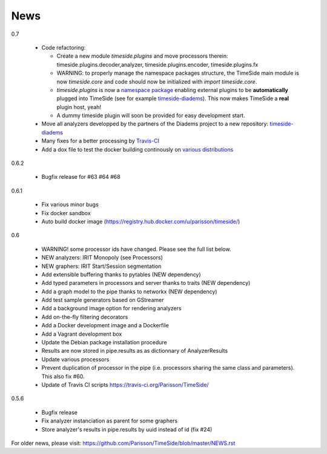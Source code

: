 News
=====

0.7

 * Code refactoring:

   - Create a new module `timeside.plugins` and move processors therein: timeside.plugins.decoder,analyzer, timeside.plugins.encoder, timeside.plugins.fx
   - WARNING: to properly manage the namespace packages structure, the TimeSide main module is now `timeside.core` and code should now be initialized with `import timeside.core`.
   - `timeside.plugins` is now a `namespace package <https://pythonhosted.org/setuptools/setuptools.html#namespace-packages>`_ enabling external plugins to be **automatically** plugged into TimeSide (see for example `timeside-diadems <https://github.com/ANR-DIADEMS/timeside-diadems>`_). This now makes TimeSide a **real** plugin host, yeah!
   - A dummy timeside plugin will soon be provided for easy development start.

 * Move all analyzers developped by the partners of the Diadems project to a new repository: `timeside-diadems <https://github.com/ANR-DIADEMS/timeside-diadems>`_
 * Many fixes for a better processing by `Travis-CI <https://travis-ci.org/Parisson/TimeSide>`_
 * Add a dox file to test the docker building continously on `various distributions <https://github.com/Parisson/Docker>`_

0.6.2

  * Bugfix release for #63 #64 #68

0.6.1

  * Fix various minor bugs
  * Fix docker sandbox
  * Auto build docker image (https://registry.hub.docker.com/u/parisson/timeside/)

0.6

  * WARNING! some processor ids have changed. Please see the full list below.
  * NEW analyzers: IRIT Monopoly (see Processors)
  * NEW graphers: IRIT Start/Session segmentation
  * Add extensible buffering thanks to pytables (NEW dependency)
  * Add typed parameters in processors and server thanks to traits (NEW dependency)
  * Add a graph model to the pipe thanks to networkx (NEW dependency)
  * Add test sample generators based on GStreamer
  * Add a background image option for rendering analyzers
  * Add on-the-fly filtering decorators
  * Add a Docker development image and a Dockerfile
  * Add a Vagrant development box
  * Update the Debian package installation procedure
  * Results are now stored in pipe.results as as dictionnary of AnalyzerResults
  * Update various processors
  * Prevent duplication of processor in the pipe (i.e. processors sharing the same class and parameters). This also fix #60.
  * Update of Travis CI scripts https://travis-ci.org/Parisson/TimeSide/

0.5.6

  * Bugfix release
  * Fix analyzer instanciation as parent for some graphers
  * Store analyzer's results in pipe.results by uuid instead of id (fix #24)

For older news, please visit: https://github.com/Parisson/TimeSide/blob/master/NEWS.rst

